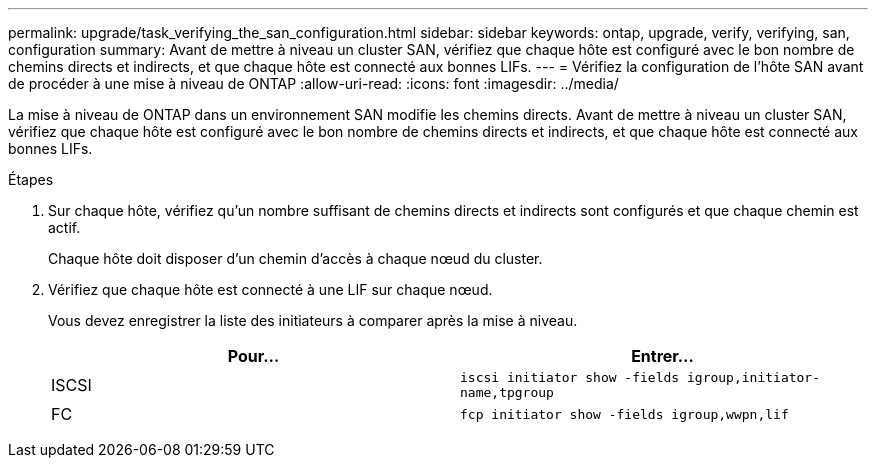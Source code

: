 ---
permalink: upgrade/task_verifying_the_san_configuration.html 
sidebar: sidebar 
keywords: ontap, upgrade, verify, verifying, san, configuration 
summary: Avant de mettre à niveau un cluster SAN, vérifiez que chaque hôte est configuré avec le bon nombre de chemins directs et indirects, et que chaque hôte est connecté aux bonnes LIFs. 
---
= Vérifiez la configuration de l'hôte SAN avant de procéder à une mise à niveau de ONTAP
:allow-uri-read: 
:icons: font
:imagesdir: ../media/


[role="lead"]
La mise à niveau de ONTAP dans un environnement SAN modifie les chemins directs. Avant de mettre à niveau un cluster SAN, vérifiez que chaque hôte est configuré avec le bon nombre de chemins directs et indirects, et que chaque hôte est connecté aux bonnes LIFs.

.Étapes
. Sur chaque hôte, vérifiez qu'un nombre suffisant de chemins directs et indirects sont configurés et que chaque chemin est actif.
+
Chaque hôte doit disposer d'un chemin d'accès à chaque nœud du cluster.

. Vérifiez que chaque hôte est connecté à une LIF sur chaque nœud.
+
Vous devez enregistrer la liste des initiateurs à comparer après la mise à niveau.

+
[cols="2*"]
|===
| Pour... | Entrer... 


 a| 
ISCSI
 a| 
`iscsi initiator show -fields igroup,initiator-name,tpgroup`



 a| 
FC
 a| 
`fcp initiator show -fields igroup,wwpn,lif`

|===

